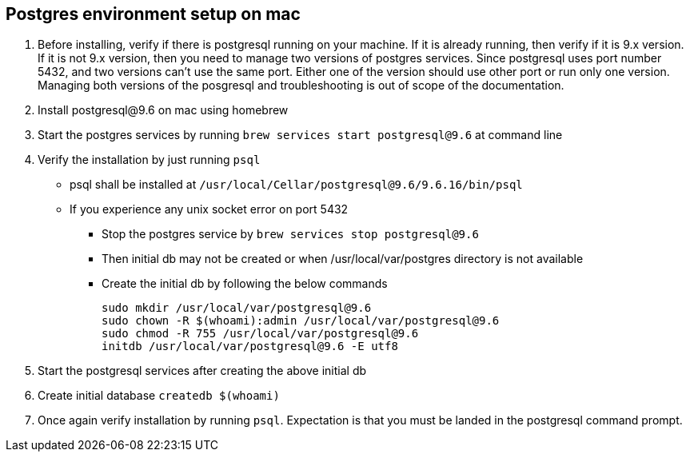 == Postgres environment setup on mac
. Before installing, verify if there is postgresql running on your machine. If it is already running, then verify if it is 9.x version. If it is not 9.x version, then you need to manage two versions of postgres services. Since postgresql uses port number 5432, and two versions can't use the same port. Either one of the version should use other port or run only one version. Managing both versions of the posgresql and troubleshooting is out of scope of the documentation.
. Install postgresql@9.6 on mac using homebrew
. Start the postgres services by running `brew services start postgresql@9.6` at command line
. Verify the installation by just running `psql`
  * psql shall be installed at `/usr/local/Cellar/postgresql@9.6/9.6.16/bin/psql`
  * If you experience any unix socket error on port 5432
      ** Stop the postgres service by `brew services stop postgresql@9.6`
      ** Then initial db may not be created or when /usr/local/var/postgres directory is not available
      ** Create the initial db by following the below commands
+
[source,bash]
----
sudo mkdir /usr/local/var/postgresql@9.6
sudo chown -R $(whoami):admin /usr/local/var/postgresql@9.6
sudo chmod -R 755 /usr/local/var/postgresql@9.6
initdb /usr/local/var/postgresql@9.6 -E utf8
----
. Start the postgresql services after creating the above initial db
. Create initial database `createdb $(whoami)`
. Once again verify installation by running `psql`. Expectation is that you must be landed in the postgresql command prompt.
